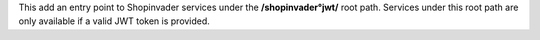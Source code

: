 This add an entry point to Shopinvader services under the **/shopinvader°jwt/** root path.
Services under this root path are only available if a valid JWT token is provided.
